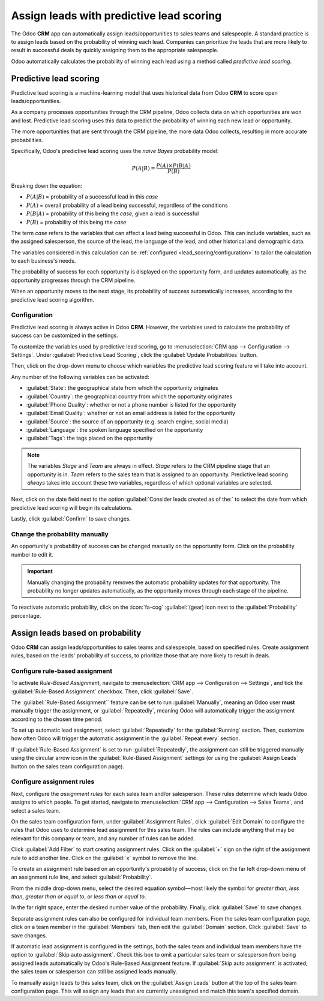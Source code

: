 =========================================
Assign leads with predictive lead scoring
=========================================

The Odoo **CRM** app can automatically assign leads/opportunities to sales teams and salespeople. A
standard practice is to assign leads based on the probability of winning each lead. Companies can
prioritize the leads that are more likely to result in successful deals by quickly assigning them
to the appropriate salespeople.

Odoo automatically calculates the probability of winning each lead using a method called *predictive
lead scoring*.

Predictive lead scoring
=======================

Predictive lead scoring is a machine-learning model that uses historical data from Odoo **CRM** to
score open leads/opportunities.

As a company processes opportunities through the CRM pipeline, Odoo collects data on which
opportunities are won and lost. Predictive lead scoring uses this data to predict the probability
of winning each new lead or opportunity.

The more opportunities that are sent through the CRM pipeline, the more data Odoo collects,
resulting in more accurate probabilities.

Specifically, Odoo's predictive lead scoring uses the *naive Bayes* probability model:

.. math::
   \begin{equation}
   P(A | B) = \frac{P(A) \times P(B | A)}{P(B)}
   \end{equation}

Breaking down the equation:

- :math:`P(A|B)` = probability of a successful lead in this *case*
- :math:`P(A)` = overall probability of a lead being successful, regardless of the conditions
- :math:`P(B|A)` = probability of this being the *case*, given a lead is successful
- :math:`P(B)` = probability of this being the *case*

The term *case* refers to the variables that can affect a lead being successful in Odoo. This can
include variables, such as the assigned salesperson, the source of the lead, the language of the
lead, and other historical and demographic data.

The variables considered in this calculation can be :ref:`configured <lead_scoring/configuration>`
to tailor the calculation to each business's needs.

The probability of success for each opportunity is displayed on the opportunity form, and updates
automatically, as the opportunity progresses through the CRM pipeline.

.. image:: lead_scoring/probability-opportunity-form.png
   :align: center
   :alt: The probability of success displayed on the opportunity form.

When an opportunity moves to the next stage, its probability of success automatically increases,
according to the predictive lead scoring algorithm.

.. _lead_scoring/configuration:

Configuration
-------------

Predictive lead scoring is always active in Odoo **CRM**. However, the variables used to calculate
the probability of success can be customized in the settings.

To customize the variables used by predictive lead scoring, go to :menuselection:`CRM app -->
Configuration --> Settings`. Under :guilabel:`Predictive Lead Scoring`, click the
:guilabel:`Update Probabilities` button.

Then, click on the drop-down menu to choose which variables the predictive lead scoring feature
will take into account.

.. image:: lead_scoring/update-probabilities.png
   :align: center
   :alt: The Update Probabilities window in the Predictive Lead Scoring settings.

Any number of the following variables can be activated:

- :guilabel:`State`: the geographical state from which the opportunity originates
- :guilabel:`Country`: the geographical country from which the opportunity originates
- :guilabel:`Phone Quality`: whether or not a phone number is listed for the opportunity
- :guilabel:`Email Quality`: whether or not an email address is listed for the opportunity
- :guilabel:`Source`: the source of an opportunity (e.g. search engine, social media)
- :guilabel:`Language`: the spoken language specified on the opportunity
- :guilabel:`Tags`: the tags placed on the opportunity

.. note::
   The variables `Stage` and `Team` are always in effect. `Stage` refers to the CRM pipeline stage
   that an opportunity is in. `Team` refers to the sales team that is assigned to an opportunity.
   Predictive lead scoring *always* takes into account these two variables, regardless of which
   optional variables are selected.

Next, click on the date field next to the option :guilabel:`Consider leads created as of the:` to
select the date from which predictive lead scoring will begin its calculations.

Lastly, click :guilabel:`Confirm` to save changes.

Change the probability manually
-------------------------------

An opportunity's probability of success can be changed manually on the opportunity form. Click on
the probability number to edit it.

.. important::
   Manually changing the probability removes the automatic probability updates for that opportunity.
   The probability no longer updates automatically, as the opportunity moves through each stage
   of the pipeline.

To reactivate automatic probability, click on the :icon:`fa-cog` :guilabel:`(gear) icon next to the
:guilabel:`Probability` percentage.

.. image:: lead_scoring/probability-gear-icon.png
   :align: center
   :alt: The gear icon used to reactivate automatic probability on an opportunity form.

Assign leads based on probability
=================================

Odoo **CRM** can assign leads/opportunities to sales teams and salespeople, based on specified
rules. Create assignment rules, based on the leads' probability of success, to prioritize those that
are more likely to result in deals.

Configure rule-based assignment
-------------------------------

To activate *Rule-Based Assignment*, navigate to :menuselection:`CRM app --> Configuration -->
Settings`, and tick the :guilabel:`Rule-Based Assignment` checkbox. Then, click :guilabel:`Save`.

The :guilabel:`Rule-Based Assignment`` feature can be set to run :guilabel:`Manually`, meaning an
Odoo user **must** manually trigger the assignment, or :guilabel:`Repeatedly`, meaning Odoo will
automatically trigger the assignment according to the chosen time period.

To set up automatic lead assignment, select :guilabel:`Repeatedly` for the :guilabel:`Running`
section. Then, customize how often Odoo will trigger the automatic assignment in the
:guilabel:`Repeat every` section.

.. image:: lead_scoring/rule-based-assignment.png
   :align: center
   :alt: The Rule-Based Assignment setting in CRM settings.

If :guilabel:`Rule-Based Assignment` is set to run :guilabel:`Repeatedly`, the assignment can still
be triggered manually using the circular arrow icon in the :guilabel:`Rule-Based Assignment`
settings (or using the :guilabel:`Assign Leads` button on the sales team configuration page).

Configure assignment rules
--------------------------

Next, configure the *assignment rules* for each sales team and/or salesperson. These rules
determine which leads Odoo assigns to which people. To get started, navigate to :menuselection:`CRM
app --> Configuration --> Sales Teams`, and select a sales team.

On the sales team configuration form, under :guilabel:`Assignment Rules`, click :guilabel:`Edit
Domain` to configure the rules that Odoo uses to determine lead assignment for this sales team. The
rules can include anything that may be relevant for this company or team, and any number of rules
can be added.

Click :guilabel:`Add Filter` to start creating assignment rules. Click on the :guilabel:`+` sign on
the right of the assignment rule to add another line. Click on the :guilabel:`x` symbol to remove
the line.

To create an assignment rule based on an opportunity's probability of success, click on the far
left drop-down menu of an assignment rule line, and select :guilabel:`Probability`.

From the middle drop-down menu, select the desired equation symbol—most likely the symbol for
*greater than*, *less than*, *greater than or equal to*, or *less than or equal to*.

In the far right space, enter the desired number value of the probability. Finally, click
:guilabel:`Save` to save changes.

.. example::
   To configure an assignment rule such that a sales team receives leads that have a probability of
   success of 20% or greater, create a :guilabel:`Domain` line that reads: `Probability >= 20`.

   .. image:: lead_scoring/probability-domain.png
      :align: center
      :alt: Sales team domain set to probability greater than or equal to twenty percent.

Separate assignment rules can also be configured for individual team members. From the sales team
configuration page, click on a team member in the :guilabel:`Members` tab, then edit the
:guilabel:`Domain` section. Click :guilabel:`Save` to save changes.

If automatic lead assignment is configured in the settings, both the sales team and individual team
members have the option to :guilabel:`Skip auto assignment`. Check this box to omit a particular
sales team or salesperson from being assigned leads automatically by Odoo's Rule-Based Assignment
feature. If :guilabel:`Skip auto assignment` is activated, the sales team or salesperson can still
be assigned leads manually.

To manually assign leads to this sales team, click on the :guilabel:`Assign Leads` button at the
top of the sales team configuration page. This will assign any leads that are currently unassigned
and match this team's specified domain.

